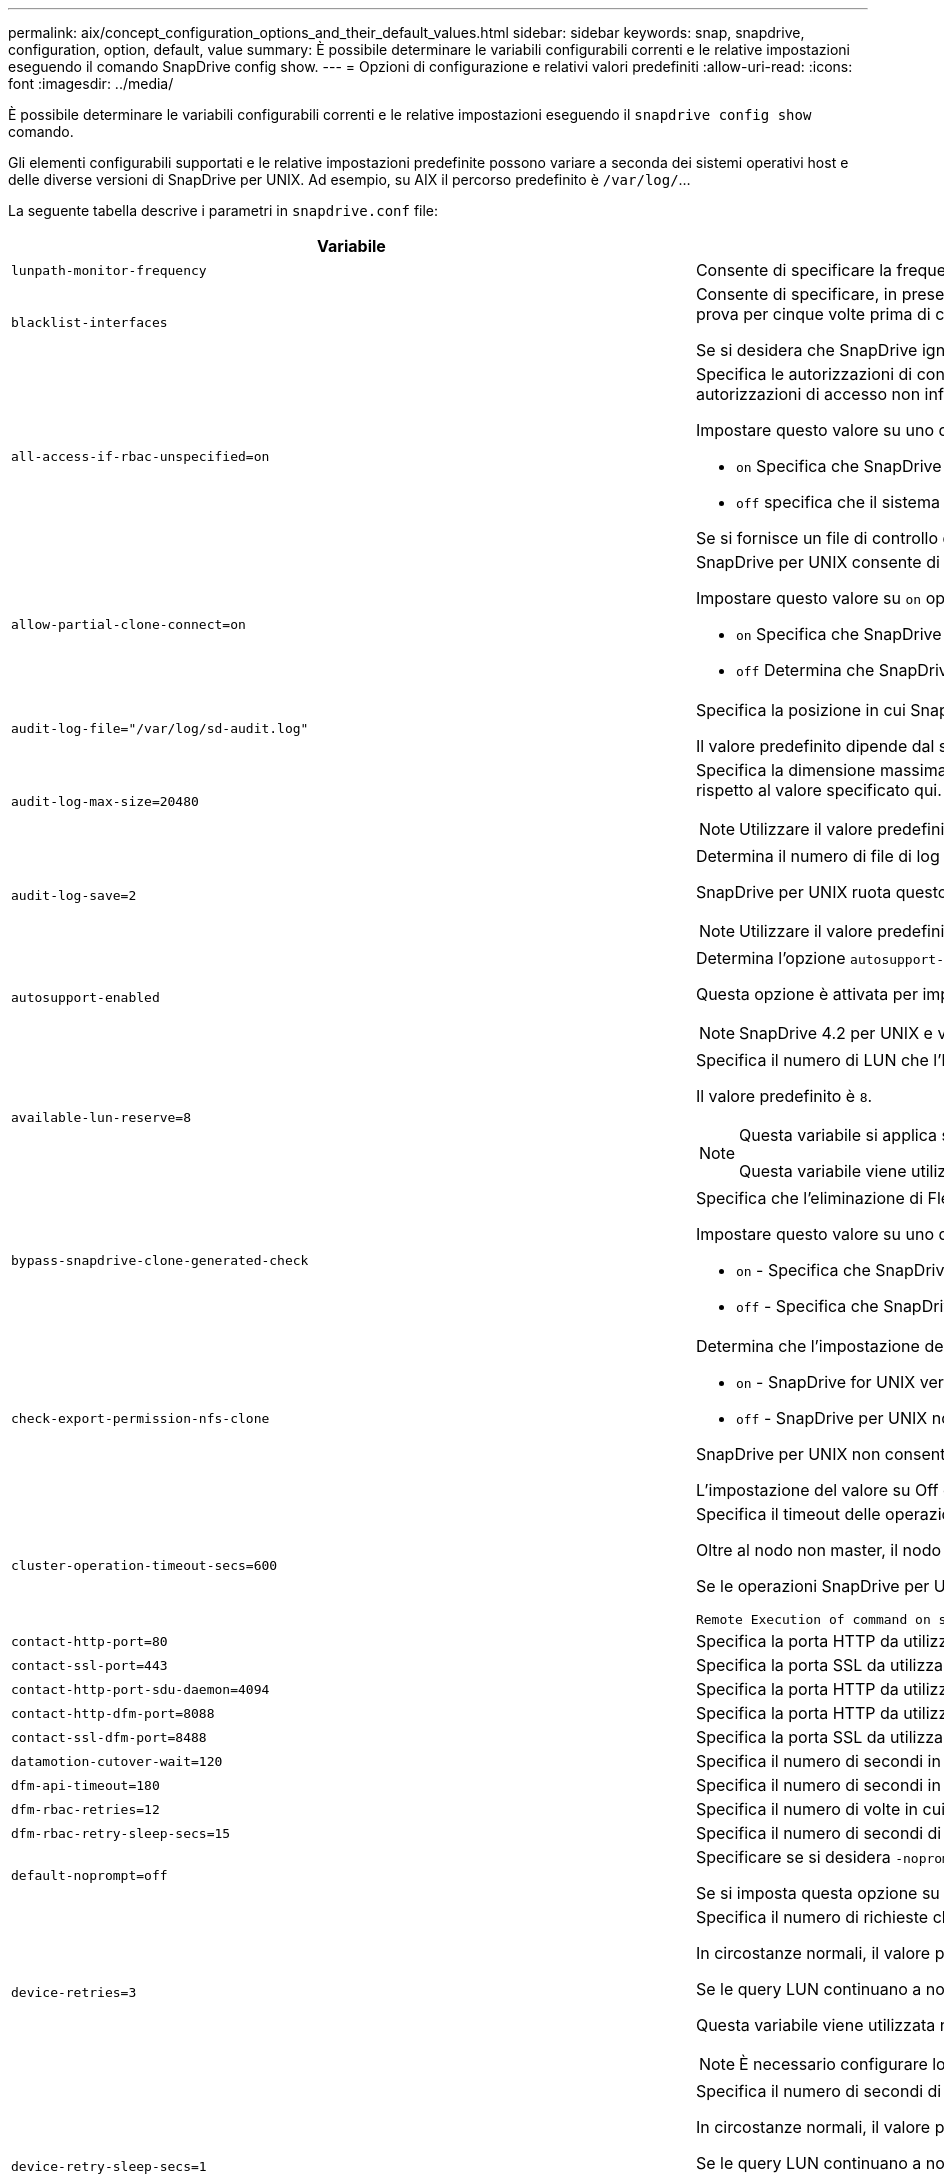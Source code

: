 ---
permalink: aix/concept_configuration_options_and_their_default_values.html 
sidebar: sidebar 
keywords: snap, snapdrive, configuration, option, default, value 
summary: È possibile determinare le variabili configurabili correnti e le relative impostazioni eseguendo il comando SnapDrive config show. 
---
= Opzioni di configurazione e relativi valori predefiniti
:allow-uri-read: 
:icons: font
:imagesdir: ../media/


[role="lead"]
È possibile determinare le variabili configurabili correnti e le relative impostazioni eseguendo il `snapdrive config show` comando.

Gli elementi configurabili supportati e le relative impostazioni predefinite possono variare a seconda dei sistemi operativi host e delle diverse versioni di SnapDrive per UNIX. Ad esempio, su AIX il percorso predefinito è `/var/log/`...

La seguente tabella descrive i parametri in `snapdrive.conf` file:

|===
| Variabile | Descrizione 


 a| 
`lunpath-monitor-frequency`
 a| 
Consente di specificare la frequenza con cui SnapDrive per UNIX corregge automaticamente i percorsi LUN. Il valore predefinito è 24 ore.



 a| 
`blacklist-interfaces`
 a| 
Consente di specificare, in presenza di più interfacce Ethernet, le interfacce che non si desidera utilizzare per ridurre i tempi di funzionamento.se la configurazione dispone di più interfacce Ethernet, SnapDrive per UNIX a volte esegue una ricerca nell'elenco delle interfacce per determinare se l'interfaccia può eseguire il ping. Se l'interfaccia non esegue il ping, prova per cinque volte prima di controllare l'interfaccia successiva. Pertanto, l'esecuzione dell'operazione richiede più tempo.

Se si desidera che SnapDrive ignori alcune delle interfacce, è possibile specificare tali interfacce in `blacklist-interfaces` parametro. In questo modo si riduce il tempo di funzionamento.



 a| 
`all-access-if-rbac-unspecified=on`
 a| 
Specifica le autorizzazioni di controllo dell'accesso per ciascun host su cui viene eseguito SnapDrive per UNIX immettendo la stringa di autorizzazione in un file di controllo dell'accesso. La stringa specificata controlla quale copia Snapshot di SnapDrive per UNIX e altre operazioni di storage possono essere eseguite da un host su un sistema di storage. (Queste autorizzazioni di accesso non influiscono sulle operazioni di visualizzazione o di elenco).

Impostare questo valore su uno dei due `on` oppure `off` dove:

*  `on` Specifica che SnapDrive per UNIX abilita tutte le autorizzazioni di accesso se nel sistema di storage non esiste alcun file di autorizzazioni per il controllo degli accessi. Il valore predefinito è `on`.
* `off` specifica che il sistema di storage consente all'host solo le autorizzazioni indicate nel file delle autorizzazioni per il controllo dell'accesso.


Se si fornisce un file di controllo degli accessi, questa opzione non ha alcun effetto.



 a| 
`allow-partial-clone-connect=on`
 a| 
SnapDrive per UNIX consente di connettersi a un sottoinsieme di file system o solo al volume host del gruppo di dischi clonati.

Impostare questo valore su `on` oppure `off`:

* `on` Specifica che SnapDrive per UNIX consente di connettersi a un sottoinsieme di file system o solo al volume host del gruppo di dischi clonati.
* `off` Determina che SnapDrive per UNIX non può connettersi a un sottoinsieme di file system o solo al volume host del gruppo di dischi clonati.




 a| 
`audit-log-file="/var/log/sd-audit.log"`
 a| 
Specifica la posizione in cui SnapDrive per UNIX scrive il file di log dell'audit.

Il valore predefinito dipende dal sistema operativo host in uso. Il percorso mostrato nell'esempio è il percorso predefinito per un host AIX.



 a| 
`audit-log-max-size=20480`
 a| 
Specifica la dimensione massima, in byte, del file di log di audit. Quando il file raggiunge queste dimensioni, SnapDrive per UNIX lo rinomina e avvia un nuovo registro di controllo. Il valore predefinito è `20480` byte. Poiché SnapDrive per UNIX non avvia mai un nuovo file di log durante un'operazione, la dimensione corretta del file potrebbe variare leggermente rispetto al valore specificato qui.


NOTE: Utilizzare il valore predefinito. Se si decide di modificare il valore predefinito, tenere presente che troppi file di log possono occupare spazio sul disco e influire sulle prestazioni.



 a| 
`audit-log-save=2`
 a| 
Determina il numero di file di log di audit precedenti che SnapDrive per UNIX deve salvare. Una volta raggiunto questo limite, SnapDrive per UNIX elimina il file meno recente e ne crea uno nuovo.

SnapDrive per UNIX ruota questo file in base al valore specificato in `audit-log-save` variabile. Il valore predefinito è `2`.


NOTE: Utilizzare il valore predefinito. Se si decide di modificare il valore predefinito, tenere presente che troppi file di log possono occupare spazio sul disco e influire sulle prestazioni.



 a| 
`autosupport-enabled`
 a| 
Determina l'opzione `autosupport-enabled` è `on` per impostazione predefinita.

Questa opzione è attivata per impostazione predefinita per memorizzare le informazioni AutoSupport nel registro del sistema di gestione degli eventi (EMS) del sistema di storage.


NOTE: SnapDrive 4.2 per UNIX e versioni successive non dispongono dell'opzione `autosupport-filer`.



 a| 
`available-lun-reserve=8`
 a| 
Specifica il numero di LUN che l'host deve essere preparato per creare al termine dell'operazione SnapDrive corrente per UNIX. Se sono disponibili poche risorse del sistema operativo per creare il numero di LUN specificato, SnapDrive per UNIX richiede risorse aggiuntive, in base al valore fornito in `_enable-implicit-host-preparation_` variabile.

Il valore predefinito è `8`.

[NOTE]
====
Questa variabile si applica solo ai sistemi che richiedono la preparazione dell'host prima di poter creare LUN. Gli host richiedono questa preparazione.

Questa variabile viene utilizzata nelle configurazioni che includono LUN.

====


 a| 
`bypass-snapdrive-clone-generated-check`
 a| 
Specifica che l'eliminazione di FlexClone generato da SnapDrive o non generato da snapdrive.

Impostare questo valore su uno dei due `on` oppure `off` dove:

* `on` - Specifica che SnapDrive per UNIX consente di eliminare il volume FlexClone generato da snapdrive e da FlexClone generato da non snapdrive.
*  `off` - Specifica che SnapDrive per UNIX consente di eliminare solo il volume FlexClone generato da snapdrive. Il valore predefinito è `off`.




 a| 
`check-export-permission-nfs-clone`
 a| 
Determina che l'impostazione dell'autorizzazione di esportazione NFS consente/disattiva la creazione di cloning nell'host secondario (host che non dispone di autorizzazioni di esportazione sul volume padre) o nel sistema di storage.

* `on` - SnapDrive for UNIX verifica l'autorizzazione di esportazione appropriata sul volume per l'host secondario. Il valore predefinito è on.
* `off` - SnapDrive per UNIX non verifica le autorizzazioni di esportazione appropriate sul volume per l'host secondario.


SnapDrive per UNIX non consente il cloning se non esiste un permesso di esportazione per un volume in un'entità NFS. Per risolvere questo problema, disattivare questa variabile in `snapdrive.conf` file. Come risultato dell'operazione di cloning, SnapDrive fornisce le autorizzazioni di accesso appropriate per il volume clonato.

L'impostazione del valore su Off consente alla protezione secondaria di funzionare in Clustered Data ONTAP.



 a| 
`cluster-operation-timeout-secs=600`
 a| 
Specifica il timeout delle operazioni del cluster host, in secondi. È necessario impostare questo valore quando si lavora con nodi remoti e operazioni di coppia ha per determinare quando il SnapDrive per UNIX deve scadere. Il valore predefinito è `600` secondi.

Oltre al nodo non master, il nodo master del cluster host può essere anche il nodo remoto, se l'operazione SnapDrive per UNIX viene avviata da un nodo non master.

Se le operazioni SnapDrive per UNIX su qualsiasi nodo del cluster host superano il valore impostato o il valore predefinito di `600` secondi (se non si imposta alcun valore), l'operazione viene eseguita in timeout con il seguente messaggio:

[listing]
----
Remote Execution of command on slave node sfrac-57 timed out. Possible reason could be that timeout is too less for that system. You can increase the cluster connect timeout in snapdrive.conf file. Please do the necessary cleanup manually. Also, please check the operation can be restricted to lesser jobs to be done so that time required is reduced.
----


 a| 
`contact-http-port=80`
 a| 
Specifica la porta HTTP da utilizzare per la comunicazione con un sistema di storage. Il valore predefinito è `80`.



 a| 
`contact-ssl-port=443`
 a| 
Specifica la porta SSL da utilizzare per la comunicazione con un sistema di storage. Il valore predefinito è `443`.



 a| 
`contact-http-port-sdu-daemon=4094`
 a| 
Specifica la porta HTTP da utilizzare per la comunicazione con il daemon SnapDrive per UNIX. Il valore predefinito è `4094`.



 a| 
`contact-http-dfm-port=8088`
 a| 
Specifica la porta HTTP da utilizzare per la comunicazione con un server Operations Manager. Il valore predefinito è `8088`.



 a| 
`contact-ssl-dfm-port=8488`
 a| 
Specifica la porta SSL da utilizzare per la comunicazione con un server Operations Manager. Il valore predefinito è `8488`.



 a| 
`datamotion-cutover-wait=120`
 a| 
Specifica il numero di secondi in cui SnapDrive per UNIX attende il completamento delle operazioni di DataMotion per vFiler (fase di cutover) e quindi riprova i comandi SnapDrive per UNIX. Il valore predefinito è `120` secondi.



 a| 
`dfm-api-timeout=180`
 a| 
Specifica il numero di secondi in cui SnapDrive attende che l'API DFM venga restituita. Il valore predefinito è `180` secondi.



 a| 
`dfm-rbac-retries=12`
 a| 
Specifica il numero di volte in cui SnapDrive per UNIX verifica i tentativi di accesso per un aggiornamento di Operations Manager. Il valore predefinito è `12`.



 a| 
`dfm-rbac-retry-sleep-secs=15`
 a| 
Specifica il numero di secondi di attesa di SnapDrive per UNIX prima di riprovare a eseguire un controllo di accesso per un aggiornamento di Operations Manager. Il valore predefinito è `15`.



 a| 
`default-noprompt=off`
 a| 
Specificare se si desidera `-noprompt` opzione disponibile. Il valore predefinito è `off` (non disponibile).

Se si imposta questa opzione su onSnapDrive per UNIX, non viene richiesto di confermare un'azione richiesta da `-force`.



 a| 
`device-retries=3`
 a| 
Specifica il numero di richieste che SnapDrive per UNIX può eseguire sul dispositivo in cui risiede il LUN. Il valore predefinito è `3`.

In circostanze normali, il valore predefinito deve essere adeguato. In altre circostanze, le query LUN per un'operazione di creazione SNAP potrebbero non riuscire perché il sistema di storage è eccezionalmente occupato.

Se le query LUN continuano a non funzionare anche se i LUN sono in linea e configurati correttamente, potrebbe essere necessario aumentare il numero di tentativi.

Questa variabile viene utilizzata nelle configurazioni che includono LUN.


NOTE: È necessario configurare lo stesso valore per `device-retries` variabile in tutti i nodi del cluster host. In caso contrario, il rilevamento dei dispositivi che coinvolgono più nodi del cluster host può avere esito negativo su alcuni nodi e avere esito positivo su altri.



 a| 
`device-retry-sleep-secs=1`
 a| 
Specifica il numero di secondi di attesa di SnapDrive per UNIX tra le richieste relative al dispositivo in cui risiede il LUN. Il valore predefinito è `1` in secondo luogo.

In circostanze normali, il valore predefinito deve essere adeguato. In altre circostanze, le query LUN per un'operazione di creazione SNAP potrebbero non riuscire perché il sistema di storage è eccezionalmente occupato.

Se le query LUN continuano a non funzionare anche se i LUN sono in linea e configurati correttamente, potrebbe essere necessario aumentare il numero di secondi tra un tentativo e l'altro.

Questa variabile viene utilizzata nelle configurazioni che includono LUN.


NOTE: È necessario configurare lo stesso valore per `device-retry-sleep-secs` su tutti i nodi del cluster host. In caso contrario, il rilevamento dei dispositivi che coinvolgono più nodi del cluster host può avere esito negativo su alcuni nodi e avere esito positivo su altri.



 a| 
`default-transport=iscsi`
 a| 
Specifica il protocollo utilizzato da SnapDrive per UNIX come tipo di trasporto durante la creazione dello storage, se è necessaria una decisione. I valori accettabili sono `iscsi` oppure `FCP`.


NOTE: Se un host è configurato per un solo tipo di trasporto e tale tipo è supportato da SnapDrive per UNIX, SnapDrive per UNIX utilizza tale tipo di trasporto, indipendentemente dal tipo specificato in `snapdrive.conf` file.

Sugli host AIX, verificare `multipathing-type` l'opzione è impostata correttamente. Se si specifica FCP, è necessario impostare `multipathing-type` a uno dei seguenti valori:

* `NativeMPIO`
* `DMP`




 a| 
`enable-alua=on`
 a| 
Determina che ALUA è supportato per il multipathing sull'igroup. I sistemi storage devono essere in coppia ha e in stato di failover coppia ha `_single-image_` modalità.

* Il valore predefinito è `on` Per supportare ALUA per igroup
* È possibile disattivare il supporto ALUA impostando l'opzione `off`




 a| 
`enable-fcp-cache=on`
 a| 
Specifica se attivare o disattivare la cache. SnapDrive mantiene una cache delle porte attive disponibili e le informazioni sui nomi delle porte (WWPN) per inviare la risposta più rapidamente.

Questa variabile è utile in alcuni scenari in cui non ci sono cavi FC collegati alla porta o wrap plug è utilizzato nella porta, SnapDrive per UNIX potrebbe riscontrare lunghi ritardi per recuperare le informazioni sull'interfaccia FC e le relative WWPN. Il caching aiuta a risolvere/migliorare le performance delle operazioni SnapDrive in tali ambienti.

Il valore predefinito è `on`.



 a| 
`enable-implicit-host-preparation=on`
 a| 
Determina se SnapDrive per UNIX richiede implicitamente la preparazione dell'host per le LUN o notifica all'utente che è necessario ed esce.

*  `on` - SnapDrive per UNIX richiede implicitamente all'host di creare più risorse, se la quantità di risorse disponibili è insufficiente per creare il numero richiesto di LUN. Il numero di LUN creati viene specificato in `_available-lun-reserve_` variabile. Il valore predefinito è `on`.
* `off` - SnapDrive per UNIX informa l'utente se è necessaria una preparazione aggiuntiva dell'host per la creazione del LUN e SnapDrive esce dall'operazione. È quindi possibile eseguire le operazioni necessarie per liberare le risorse necessarie per la creazione del LUN. Ad esempio, è possibile eseguire `snapdrive config prepare luns` comando. Una volta completata la preparazione, è possibile immettere di nuovo il comando SnapDrive for UNIX corrente.



NOTE: Questa variabile si applica solo ai sistemi in cui è necessaria la preparazione dell'host prima di poter creare LUN per gli host che richiedono la preparazione. Questa variabile viene utilizzata solo nelle configurazioni che includono LUN.



 a| 
`enable-migrate-nfs-version`
 a| 
Consente di clonare/ripristinare utilizzando la versione superiore di NFS.

In un ambiente NFSv4 puro, quando si tentano operazioni di gestione SNAP come cloning e restore con una copia Snapshot creata su NFSv3, l'operazione di gestione SNAP non riesce.

Il valore predefinito è `off`. Durante questa migrazione, viene presa in considerazione solo la versione del protocollo e altre opzioni, ad esempio `rw` e. `largefiles` Non vengono presi in considerazione da SnapDrive per UNIX.

Pertanto, solo la versione NFS per il corrispondente filespec NFS viene aggiunta in `/etc/fstab` file. Assicurarsi di utilizzare la versione NFS appropriata per montare la specifica del file utilizzando `-o vers=3` Per NFSv3 e. `-o vers=4` Per NFSv4. Se si desidera migrare la specifica del file NFS con tutte le opzioni di montaggio, si consiglia di utilizzare `-mntopts` nelle operazioni di gestione snap. L'utilizzo è obbligatorio `nfs` Nel valore dell'attributo del protocollo di accesso nelle regole dei criteri di esportazione del volume padre durante la migrazione in Clustered Data ONTAP .


NOTE: Assicurarsi di utilizzare solo il `nfsvers` oppure `vers` Come opzioni di montaggio, per controllare la versione di NFS.



 a| 
`enable-mountguard-support`
 a| 
Attiva il supporto di SnapDrive per UNIX per la funzione Mount Guard di AIX, che impedisce montaggi simultanei o simultanei. Se un file system è montato su un nodo e la variabile è attivata, AIX impedisce allo stesso file system di essere montato su un altro nodo. Per impostazione predefinita, il `_enable-mountguard-support_` variable (variabile) è impostato su `off`.



 a| 
`enable-ping-to-check-filer-reachability`
 a| 
Se l'accesso al protocollo ICMP è disattivato o i pacchetti ICMP vengono interrotti tra la rete del sistema di storage e l'host in cui è distribuito SnapDrive per UNIX, questa variabile deve essere impostata su `off`, In modo che SnapDrive per UNIX non esegua il ping per verificare se il sistema di storage è raggiungibile o meno. Se questa variabile è impostata su ON, solo l'operazione di connessione SNAP SnapDrive non funziona a causa di un errore del ping. Per impostazione predefinita, questa variabile è impostata su `on`



 a| 
`enable-split-clone=off`
 a| 
Attiva la suddivisione dei volumi clonati o delle LUN durante le operazioni Snapshot Connect e Snapshot disconnect, se questa variabile è impostata su `on` oppure `sync`. È possibile impostare i seguenti valori per questa variabile:

* `on` - Attiva una suddivisione asincrona di volumi clonati o LUN.
* `sync` - Attiva una suddivisione sincrona di volumi clonati o LUN.
*  `off` Disattiva la suddivisione dei volumi clonati o delle LUN. Il valore predefinito è `off`.


Se si imposta questo valore su `on` oppure `sync` Durante l'operazione di connessione Snapshot e. `off` Durante l'operazione di disconnessione Snapshot, SnapDrive per UNIX non elimina il volume o il LUN originale presente nella copia Snapshot.

È inoltre possibile suddividere i volumi clonati o le LUN utilizzando `-split` opzione.



 a| 
`enforce-strong-ciphers=off`
 a| 
Impostare questa variabile su `on` Per consentire al daemon SnapDrive di imporre a TLSv1 di comunicare con il client.

Migliora la sicurezza della comunicazione tra il client e il daemon SnapDrive utilizzando una crittografia migliore.

Per impostazione predefinita, questa opzione è impostata su `off`.



 a| 
`filer-restore-retries=140`
 a| 
Specifica il numero di tentativi di SnapDrive per UNIX di ripristinare una copia Snapshot su un sistema di storage in caso di errore durante il ripristino. Il valore predefinito è `140`.

In circostanze normali, il valore predefinito deve essere adeguato. In altre circostanze, questa operazione potrebbe non funzionare perché il sistema storage è eccezionalmente occupato. Se il problema continua anche se i LUN sono online e configurati correttamente, è possibile aumentare il numero di tentativi.



 a| 
`filer-restore-retry-sleep-secs=15`
 a| 
Specifica il numero di secondi di attesa di SnapDrive for UNIX tra i tentativi di ripristino di una copia Snapshot. Il valore predefinito è `15` secondi.

In circostanze normali, il valore predefinito deve essere adeguato. In altre circostanze, questa operazione potrebbe non funzionare perché il sistema storage è eccezionalmente occupato. Se il problema continua anche se i LUN sono online e configurati correttamente, potrebbe essere necessario aumentare il numero di secondi tra un tentativo e l'altro.



 a| 
`filesystem-freeze-timeout-secs=300`
 a| 
Specifica il numero di secondi di attesa di SnapDrive for UNIX tra i tentativi di accesso al file system. Il valore predefinito è `300` secondi.

Questa variabile viene utilizzata solo nelle configurazioni che includono LUN.



 a| 
`flexclone-writereserve-enabled=on`
 a| 
Può assumere uno dei seguenti valori:

* `on`
* `off`


Determina la riserva di spazio del volume FlexClone creato. I valori accettabili sono `on` e. `off`, in base alle seguenti regole.

* Prenotazione: On
* Ottimale: File
* Senza restrizioni: Volume
* Prenotazione: Disattivata
* Ottimale: File
* Senza restrizioni: Nessuna




 a| 
`fstype=jfs2`
 a| 
Specifica il tipo di file system che si desidera utilizzare per le operazioni SnapDrive per UNIX. Il file system deve essere un tipo supportato da SnapDrive per UNIX per il sistema operativo in uso.

AIX: `jfs`, `jfs3` oppure `vxfs`

Il valore predefinito è `jfs2`.


NOTE: Il tipo di file system JFS è supportato solo per le operazioni Snapshot e non per le operazioni di storage.

È inoltre possibile specificare il tipo di file system che si desidera utilizzare utilizzando `-fstype` Tramite CLI.



 a| 
`lun-onlining-in-progress-sleep-secs=3`
 a| 
Specifica il numero di secondi tra i tentativi durante i tentativi di riportare online un LUN dopo un'operazione SnapRestore basata su volume. Il valore predefinito è `3`.



 a| 
`lun-on-onlining-in-progress-retries=40`
 a| 
Specifica il numero di tentativi durante i tentativi di riportare online un LUN dopo un'operazione SnapRestore basata su volume. Il valore predefinito è `40`.



 a| 
`mgmt-retry-sleep-secs=2`
 a| 
Specifica il numero di secondi di attesa di SnapDrive for UNIX prima di riprovare un'operazione sul canale di controllo Manage ONTAP. Il valore predefinito è `2` secondi.



 a| 
`mgmt-retry-sleep-long-secs=90`
 a| 
Specifica il numero di secondi di attesa di SnapDrive for UNIX prima di riprovare un'operazione sul canale di controllo Manage ONTAP dopo la visualizzazione di un messaggio di errore di failover. Il valore predefinito è `90` secondi.



 a| 
`multipathing-type=NativeMPIO`
 a| 
Specifica il software multipathing da utilizzare. Il valore predefinito dipende dal sistema operativo host. Questa variabile si applica solo se una delle seguenti affermazioni è vera:

* Sono disponibili più soluzioni di multipathing.
* Le configurazioni includono LUN.
+
I valori accettabili sono `none` oppure `nativempio`.



È possibile impostare i seguenti valori per questa variabile:

AIX: Il valore impostato per AIX dipende dal protocollo in uso.

* Se si utilizza FCP, impostare questo valore su uno dei seguenti:
+
** NativeMPIO il valore predefinito è `none`.


* Inoltre, impostare `default-transport` Opzione per FCP.
* Se si utilizza iSCSI, impostare questo valore su `none`. Inoltre, impostare `_default-transport_` opzione a. `iscsi`.




 a| 
`override-vbsr-snapmirror-check`
 a| 
È possibile impostare il valore di `_override-vbsr-snapmirror-check_` variabile a. `on` Per eseguire l'override della relazione di SnapMirror, quando una copia Snapshot da ripristinare è precedente alla copia Snapshot di riferimento di SnapMirror, durante il VBSR (Volume-Based SnapRestore). È possibile utilizzare questa variabile solo se il gestore del fabric dati OnCommand (DFM) non è configurato.

Per impostazione predefinita, il valore è impostato su `off`. Questa variabile non è applicabile a Clustered Data ONTAP versione 8.2 o successiva.



 a| 
`PATH="/sbin:/usr/sbin:/bin:/usr/lib/vxvm/ bin:/usr/bin:/opt/NTAPontap/SANToolkit/bin:/opt/NTAPsanlun/bin:/opt/VRTS/bin:/etc/vx/bi n"`
 a| 
Specifica il percorso di ricerca utilizzato dal sistema per cercare gli strumenti.

Verificare che sia corretto per il sistema in uso. Se non è corretto, impostarlo sul percorso corretto.

Il valore predefinito può variare a seconda del sistema operativo in uso. Questo percorso è quello predefinito per

L'host AIX non utilizza questa variabile perché elabora i comandi in modo diverso.



 a| 
`/opt/NetApp/snapdrive/.pwfile`
 a| 
Specifica la posizione del file della password per l'accesso utente per i sistemi di storage.

Il valore predefinito può variare a seconda del sistema operativo in uso.

Il percorso predefinito per Linux è `/opt/NetApp/snapdrive/.pwfile/opt/ontap/snapdrive/.pwfile`



 a| 
`ping-interfaces-with-same-octet`
 a| 
Evita i ping non necessari attraverso tutte le interfacce disponibili nell'host che potrebbero avere diversi IP di subnet configurati. Se questa variabile è impostata su `on`, SnapDrive per UNIX considera solo gli stessi IP di subnet del sistema di storage e esegue il ping del sistema di storage per verificare la risposta dell'indirizzo. Se questa variabile è impostata su `off`, SnapDrive prende tutti gli IP disponibili nel sistema host e esegue il ping del sistema di storage per verificare la risoluzione degli indirizzi attraverso ogni subnet, che può essere rilevata localmente come attacco ping.



 a| 
`prefix-filer-lun`
 a| 
Specifica il prefisso che SnapDrive per UNIX applica a tutti i nomi LUN generati internamente. Il valore predefinito per questo prefisso è una stringa vuota.

Questa variabile consente ai nomi di tutte le LUN create dall'host corrente, ma non nominate esplicitamente in una riga di comando SnapDrive per UNIX, di condividere una stringa iniziale.


NOTE: Questa variabile viene utilizzata solo nelle configurazioni che includono LUN.



 a| 
`prefix-clone-name`
 a| 
La stringa fornita viene aggiunta al nome del volume del sistema di storage originale per creare un nome per il volume FlexClone.



 a| 
`prepare-lun-count=16`
 a| 
Specifica il numero di LUN che SnapDrive per UNIX deve preparare per la creazione. SnapDrive per UNIX controlla questo valore quando riceve una richiesta per preparare l'host a creare ulteriori LUN.

Il valore predefinito è `16`, Il che significa che il sistema è in grado di creare 16 LUN aggiuntivi al termine della preparazione.


NOTE: Questa variabile si applica solo ai sistemi in cui è necessaria la preparazione dell'host prima di poter creare LUN. Questa variabile viene utilizzata solo nelle configurazioni che includono LUN. gli host richiedono questa preparazione.



 a| 
`rbac-method=dfm`
 a| 
Specifica i metodi di controllo dell'accesso. I valori possibili sono `native` e. `dfm`.

Se la variabile è impostata su `native`, il file di controllo dell'accesso memorizzato in `/vol/vol0/sdprbac/sdhost-name.prbac` oppure `/vol/vol0/sdprbac/sdgeneric-name.prbac` viene utilizzato per i controlli degli accessi.

Se la variabile è impostata su `dfm`, Operations Manager è un prerequisito. In tal caso, SnapDrive per UNIX esegue controlli di accesso a Operations Manager.



 a| 
`rbac-cache=off`
 a| 
Specifica se attivare o disattivare la cache. SnapDrive per UNIX mantiene una cache di query di controllo degli accessi e i risultati corrispondenti. SnapDrive per UNIX utilizza questa cache solo quando tutti i server configurati per la gestione delle operazioni non sono attivi.

È possibile impostare il valore della variabile su uno dei due `on` per attivare la cache o a. `off` per disattivarlo. Il valore predefinito è Off, che configura SnapDrive per UNIX per l'utilizzo di Gestione operazioni e del set `_rbac-method_` variabile di configurazione a. `dfm`.



 a| 
`rbac-cache-timeout`
 a| 
Specifica il periodo di timeout della cache rbac ed è applicabile solo quando `_rbac-cache_` è attivato. Il valore predefinito è `24` ore SnapDrive per UNIX utilizza questa cache solo quando tutti i server configurati per la gestione delle operazioni non sono attivi.



 a| 
`recovery-log-file=/var/log/sdrecovery.log`
 a| 
Specifica dove SnapDrive per UNIX scrive il file di log di ripristino.

Il valore predefinito dipende dal sistema operativo host in uso. Il percorso mostrato in questo esempio è il percorso predefinito per un host AIX.



 a| 
`recovery-log-save=20`
 a| 
Specifica quanti file di log di ripristino precedenti devono essere salvati da SnapDrive per UNIX. Una volta raggiunto questo limite, SnapDrive per UNIX elimina il file meno recente quando ne crea uno nuovo.

SnapDrive per UNIX ruota questo file di log ogni volta che inizia una nuova operazione. Il valore predefinito è `20`.


NOTE: Utilizzare il valore predefinito. Se si decide di modificare l'impostazione predefinita, tenere presente che un numero eccessivo di file di log di grandi dimensioni può occupare spazio sul disco e compromettere le prestazioni.



 a| 
`san-clone-method`
 a| 
Specifica il tipo di clone che è possibile creare.

Può assumere i seguenti valori:

* `lunclone`
+
Consente una connessione creando un clone del LUN nello stesso volume del sistema di storage. Il valore predefinito è `lunclone`.

* `optimal`
+
Consente una connessione creando un volume FlexClone limitato del volume del sistema di storage.

* `unrestricted`
+
Consente una connessione creando un volume FlexClone senza restrizioni del volume del sistema di storage.





 a| 
`secure-communication-among-clusternodes=on`
 a| 
Specifica una comunicazione sicura all'interno dei nodi del cluster host per l'esecuzione remota dei comandi SnapDrive per UNIX.

È possibile impostare SnapDrive per UNIX in modo che utilizzi RSH o SSH modificando il valore di questa variabile di configurazione. La metodologia RSH o SSH adottata da SnapDrive per l'esecuzione remota è determinata solo dal valore impostato nella directory di installazione di `snapdrive.conf` file dei due componenti seguenti:

* L'host su cui viene eseguita l'operazione SnapDrive per UNIX, per ottenere le informazioni WWPN dell'host e le informazioni sul percorso del dispositivo dei nodi remoti.
+
Ad esempio, `snapdrive storage create` Eseguito sul nodo del cluster host master utilizza la variabile di configurazione RSH o SSH solo in locale `snapdrive.conf` eseguire una delle seguenti operazioni:

+
** Determinare il canale di comunicazione remoto.
** Eseguire `devfsadm` comando sui nodi remoti.


* Il nodo del cluster host non master, se il comando SnapDrive per UNIX deve essere eseguito in remoto sul nodo del cluster host master.
+
Per inviare il comando SnapDrive per UNIX al nodo del cluster host master, la variabile di configurazione RSH o SSH in locale `snapdrive.conf` Il file viene consultato per determinare il meccanismo RSH o SSH per l'esecuzione dei comandi remoti.



Il valore predefinito di `on` Indica che SSH viene utilizzato per l'esecuzione di comandi remoti. Il valore `off` Significa che RSH viene utilizzato per l'esecuzione.



 a| 
`snapcreate-cg-timeout=relaxed`
 a| 
Specifica l'intervallo di `snapdrive snap create` il comando consente a un sistema storage di completare la scherma. I valori per questa variabile sono i seguenti:

* `urgent` - specifica un intervallo breve.
* `medium` - specifica un intervallo tra urgente e rilassato.
* `relaxed` - specifica l'intervallo più lungo. Questo valore è quello predefinito.


Se un sistema storage non completa la recinzione entro il tempo consentito, SnapDrive per UNIX crea una copia Snapshot utilizzando la metodologia per le versioni di Data ONTAP precedenti alla 7.2.



 a| 
`snapcreate-check-nonpersistent-nfs=on`
 a| 
Attiva e disattiva l'operazione di creazione Snapshot per lavorare con un file system NFS non persistente. I valori per questa variabile sono i seguenti:

* `on` - SnapDrive for UNIX verifica se le entità NFS specificate in `snapdrive snap create` i comandi sono presenti nella tabella di montaggio del file system. L'operazione di creazione Snapshot non riesce se le entità NFS non vengono montate in modo persistente attraverso la tabella di montaggio del file system. Questo è il valore predefinito.
* `off` - SnapDrive per UNIX crea una copia Snapshot delle entità NFS che non hanno una voce di mount nella tabella di mount del file system.
+
L'operazione di ripristino Snapshot ripristina e monta automaticamente il file NFS o la struttura di directory specificata.



È possibile utilizzare `-nopersist` in `snapdrive snap connect` Comando per impedire ai file system NFS di aggiungere voci di mount nella tabella di montaggio del file system.



 a| 
`snapcreate-consistency-retry-sleep=1`
 a| 
Specifica il numero di secondi tra i tentativi di coerenza delle copie Snapshot Best-effort. Il valore predefinito è `1` in secondo luogo.



 a| 
`snapconnect-nfs-removedirectories=off`
 a| 
Determina se SnapDrive per UNIX elimina o conserva le directory NFS indesiderate dal volume FlexClone durante l'operazione di connessione Snapshot.

* `on` - Elimina le directory NFS indesiderate (directory del sistema di storage non menzionate in `snapdrive snap connect` Dal volume FlexClone durante l'operazione di connessione Snapshot.
+
Il volume FlexClone viene distrutto se è vuoto durante l'operazione di disconnessione Snapshot.

*  `off` - Conserva le directory del sistema di storage NFS indesiderate durante l'operazione di connessione Snapshot. Il valore predefinito è `off`.
+
Durante l'operazione di disconnessione Snapshot, solo le directory del sistema di storage specificate vengono smontate dall'host. Se non viene montato alcun elemento dal volume FlexClone sull'host, il volume FlexClone viene distrutto durante l'operazione di disconnessione Snapshot.



Se si imposta questa variabile su `off` Durante l'operazione di connessione o durante l'operazione di disconnessione, il volume FlexClone non deve essere distrutto, anche se presenta directory del sistema di storage indesiderate e non è vuoto.



 a| 
`snapcreate-must-make-snapinfo-on-qtree=off`
 a| 
Impostare questa variabile su `on` Per attivare l'operazione di creazione Snapshot per creare informazioni di copia Snapshot su un qtree. Il valore predefinito è `off` (disattivato).

SnapDrive per UNIX tenta sempre di scrivere snapinfo nella directory principale di un qtree se le LUN sono ancora snaped e si trovano nel qtree. Quando si imposta questa variabile su `on`, SnapDrive per UNIX non esegue l'operazione di creazione di Snapshot se non è in grado di scrivere questi dati. Impostare questa variabile su ON solo se si stanno replicando le copie Snapshot utilizzando qtree SnapMirror.


NOTE: Le copie Snapshot dei qtree funzionano allo stesso modo delle copie Snapshot dei volumi.



 a| 
`snapcreate-consistency-retries=3`
 a| 
Specifica il numero di tentativi di verifica della coerenza di una copia Snapshot da parte di SnapDrive per UNIX dopo la ricezione di un messaggio di verifica della coerenza non riuscita.

Questa variabile è particolarmente utile sulle piattaforme host che non includono una funzione di blocco. Questa variabile viene utilizzata solo nelle configurazioni che includono LUN.

Il valore predefinito è `3`.



 a| 
`snapdelete-delete-rollback-withsnap=off`
 a| 
Impostare questo valore su `on` Per eliminare tutte le copie Snapshot di rollback correlate a una copia Snapshot. Impostarlo su `off` per disattivare questa funzione. Il valore predefinito è `off`.

Questa variabile ha effetto solo durante un'operazione di eliminazione di Snapshot e viene utilizzata dal file di registro di ripristino in caso di problemi con un'operazione.

Si consiglia di accettare l'impostazione predefinita.



 a| 
`snapmirror-dest-multiple-filervolumesenabled=off`
 a| 
Impostare questa variabile su `on` Per ripristinare le copie Snapshot che si estendono su più sistemi o volumi di storage su sistemi storage di destinazione (mirrorati). Impostarlo su `off` per disattivare questa funzione. Il valore predefinito è `off`.



 a| 
`snaprestore-delete-rollback-afterrestore=off`
 a| 
Impostare questa variabile su `on` Per eliminare tutte le copie Snapshot di rollback dopo un'operazione di ripristino Snapshot riuscita. Impostarlo su `off` per disattivare questa funzione. Il valore predefinito è `off` (attivato).

Questa opzione viene utilizzata dal file di registro di ripristino in caso di problemi con un'operazione.

Si consiglia di accettare il valore predefinito.



 a| 
`snaprestore-make-rollback=on`
 a| 
Impostare questo valore su uno dei due `on` Per creare una copia Snapshot di rollback o. `off` per disattivare questa funzione. Il valore predefinito è `on`.

Un rollback è una copia dei dati che SnapDrive crea sul sistema di storage prima di iniziare un'operazione di ripristino Snapshot. Se si verifica un problema durante l'operazione di ripristino di Snapshot, è possibile utilizzare la copia Snapshot di rollback per ripristinare i dati nello stato in cui si trovava prima dell'inizio dell'operazione.

Se non si desidera ottenere la sicurezza extra di una copia Snapshot di rollback al momento del ripristino, impostare questa opzione su `off`. Se si desidera che il rollback, ma non sufficiente per l'operazione di ripristino Snapshot, non riesca, impostare la variabile `snaprestore-must-makerollback` a. `off`.

Questa variabile viene utilizzata dal file di log di ripristino, che viene inviato al supporto tecnico NetApp in caso di problemi.

Si consiglia di accettare il valore predefinito.



 a| 
`snaprestore-must-make-rollback=on`
 a| 
Impostare questa variabile su `on` Per impedire l'esecuzione di un'operazione di ripristino Snapshot in caso di errore nella creazione del rollback. Impostarlo su `off` per disattivare questa funzione. Il valore predefinito è `on`.

* `on` - SnapDrive per UNIX tenta di eseguire una copia di rollback dei dati sul sistema di storage prima di avviare l'operazione di ripristino Snapshot. Se non è possibile eseguire una copia di rollback dei dati, SnapDrive per UNIX interrompe l'operazione di ripristino Snapshot.
* `off` - Utilizzare questo valore se si desidera che la protezione aggiuntiva di una copia Snapshot di rollback al momento del ripristino, ma non sufficiente per l'operazione di ripristino Snapshot non riesca se non è possibile eseguirne una.


Questa variabile viene utilizzata dal file di log di ripristino in caso di problemi con un'operazione.

Si consiglia di accettare il valore predefinito.



 a| 
`snaprestore-snapmirror-check=on`
 a| 
Impostare questa variabile su `on` per attivare `snapdrive snap restore` Per controllare il volume di destinazione di SnapMirror. Se è impostato su `off`, il `snapdrive snap restore` il comando non è in grado di controllare il volume di destinazione. Il valore predefinito è `on`.

Se il valore di questa variabile di configurazione è `on` Lo stato di relazione di SnapMirror è `broken-off`, il ripristino può continuare.



 a| 
`space-reservations-enabled=on`
 a| 
Attiva la riserva di spazio durante la creazione di LUN. Per impostazione predefinita, questa variabile è impostata su `on`; Pertanto, i LUN creati da SnapDrive per UNIX dispongono di spazio riservato.

È possibile utilizzare questa variabile per disattivare la riserva di spazio per le LUN create da `snapdrive snap connect` comando e. `snapdrive storage create` comando. Si consiglia di utilizzare `-reserve` e. `-noreserve` Opzioni della riga di comando per attivare o disattivare la prenotazione dello spazio LUN in `snapdrive storage create`, `snapdrive snap connect`, e. `snapdrive snap restore` comandi.

SnapDrive per UNIX crea LUN, ridimensiona lo storage, crea copie Snapshot e connette o ripristina le copie Snapshot in base all'autorizzazione di riserva dello spazio specificata in questa variabile o da `-reserve` oppure `-noreserve` opzioni della riga di comando. Non prende in considerazione le opzioni di thin provisioning lato sistema storage prima di eseguire le attività precedenti.



 a| 
`trace-enabled=on`
 a| 
Impostare questa variabile su `on` per attivare il file di log di traccia, o su `off` per disattivarlo. Il valore predefinito è `on`. L'attivazione di questo file non influisce sulle prestazioni.



 a| 
`trace-level=7`
 a| 
Specifica i tipi di messaggi che SnapDrive per UNIX scrive nel file di log di traccia. Questa variabile accetta i seguenti valori:

* `1` - Registra errori irreversibili
* `2` - Registra gli errori di amministrazione
* `3` - Registra errori di comando
* `4` - Registrare gli avvisi
* `5` - Consente di registrare i messaggi informativi
* `6` - Registra in modalità dettagliata
* `7` - Uscita diagnostica completa


Il valore predefinito è `7`.


NOTE: Si consiglia di non modificare il valore predefinito. Impostare il valore su un valore diverso da `7` non raccoglie informazioni adeguate per una diagnosi corretta.



 a| 
`trace-log-file=/var/log/sd-trace.log`
 a| 
Specifica dove SnapDrive per UNIX scrive il file di log di traccia.

Il valore predefinito varia in base al sistema operativo host.

Il percorso mostrato in questo esempio è il percorso predefinito per un host AIX.



 a| 
`trace-log-max-size=0`
 a| 
Specifica la dimensione massima del file di log in byte. Quando il file di log raggiunge queste dimensioni, SnapDrive per UNIX lo rinomina e avvia un nuovo file di log.


NOTE: Tuttavia, quando il file di log di traccia raggiunge le dimensioni massime, non viene creato alcun nuovo file di log di traccia. Per il file di log di traccia daemon, viene creato un nuovo file di log quando il file raggiunge la dimensione massima.

Il valore predefinito è `0`. SnapDrive per UNIX non avvia mai un nuovo file di log durante un'operazione. La dimensione effettiva del file potrebbe variare leggermente rispetto al valore specificato qui.


NOTE: Si consiglia di utilizzare il valore predefinito. Se si modifica l'impostazione predefinita, tenere presente che un numero eccessivo di file di log di grandi dimensioni può occupare spazio sul disco e compromettere le prestazioni.



 a| 
`trace-log-save=100`
 a| 
Specifica quanti file di log di traccia precedenti devono essere salvati da SnapDrive per UNIX. Una volta raggiunto questo limite, SnapDrive per UNIX elimina il file meno recente quando ne crea uno nuovo. Questa variabile funziona con `_tracelog-max-size_` variabile. Per impostazione predefinita, `_trace-logmax- size=0_` salva un comando in ogni file, e. `_trace-log-save=100_` conserva l'ultimo `100` file di log.



 a| 
`use-https-to-dfm=on`
 a| 
Specifica se si desidera che SnapDrive per UNIX utilizzi la crittografia SSL (HTTPS) per comunicare con Operations Manager.

Il valore predefinito è `on`.



 a| 
`use-https-to-filer=on`
 a| 
Specifica se si desidera che SnapDrive per UNIX utilizzi la crittografia SSL (HTTPS) quando comunica con il sistema di storage.

Il valore predefinito è `on`.


NOTE: Se si utilizza una versione di Data ONTAP precedente alla 7.0, le prestazioni potrebbero essere più lente con HTTPS attivato. Se si utilizza Data ONTAP 7.0 o versione successiva, la lentezza delle prestazioni non rappresenta un problema.



 a| 
`vmtype=lvm`
 a| 
Specificare il tipo di volume manager che si desidera utilizzare per le operazioni SnapDrive per UNIX. Il volume manager deve essere un tipo supportato da SnapDrive per UNIX per il sistema operativo in uso. Di seguito sono riportati i valori che è possibile impostare per questa variabile e il valore predefinito varia in base ai sistemi operativi host:

* AIX: `vxvm` oppure `lvm`
+
Il valore predefinito è `lvm`



È inoltre possibile specificare il tipo di gestore dei volumi che si desidera utilizzare utilizzando `-vmtype` opzione.



 a| 
`vol-restore`
 a| 
Determina se SnapDrive per UNIX deve eseguire il ripristino snap basato su volume (vbsr) o il ripristino snap-file singolo (sfsr).

Di seguito sono riportati i valori possibili.

* `preview` - Specifica che SnapDrive per UNIX avvia un meccanismo di anteprima SnapRestore basato su volume per la specifica del file host specificata.
* `execute` - Specifica che SnapDrive per UNIX procede con SnapRestore basato su volume per il filespec specificato.
*  `off` - Disattiva l'opzione vbsr e attiva l'opzione sfsr. Il valore predefinito è `off`.
+

NOTE: Se la variabile è impostata su preview/execute, non è possibile eseguire l'override di questa impostazione utilizzando CLI per eseguire operazioni SFSR.





 a| 
`volmove-cutover-retry=3`
 a| 
Specifica il numero di tentativi di SnapDrive per UNIX durante la fase di cut-over della migrazione del volume.

Il valore predefinito è `3`.



 a| 
`volmove-cutover-retry-sleep=3`
 a| 
Specifica il numero di secondi di attesa di SnapDrive per UNIX tra l'operazione di spostamento-cutover-retry del volume.

Il valore predefinito è `3`.



 a| 
`volume-clone-retry=3`
 a| 
Specifica il numero di tentativi di SnapDrive per UNIX durante la creazione di FlexClone.

Il valore predefinito è `3`.



 a| 
`volume-clone-retry-sleep=3`
 a| 
Specifica il numero di secondi in cui SnapDrive for UNIX attende tra i tentativi durante la creazione di FlexClone.

Il valore predefinito è `3`.

|===
